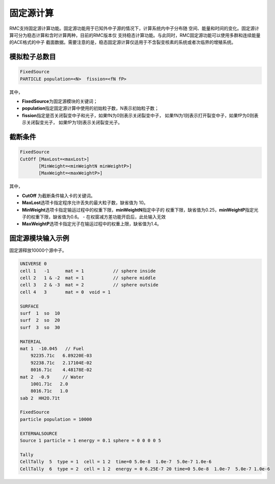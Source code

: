 .. _section_fixedsource:

固定源计算
=================

RMC支持固定源计算功能。固定源功能用于已知外中子源的情况下，计算系统内中子分布随
空间、能量和时间的变化。固定源计算可分为稳态计算和含时计算两种，目前的RMC版本仅
支持稳态计算功能。与此同时，RMC固定源功能可以使用多群和连续能量的ACE格式的中子
截面数据。需要注意的是，稳态固定源计算仅适用于不含裂变核素的系统或者次临界的增殖系统。

.. _section_fixedsource_particle:

模拟粒子总数目
---------------------

.. code-block:: none

    FixedSource
    PARTICLE population=<N>  fission=<fN fP>



其中，

-  **FixedSource**\ 为固定源模块的关键词；

-  **population**\ 指定固定源计算中使用的初始粒子数，N表示初始粒子数；

-  **fission**\ 指定是否关闭裂变中子和光子，如果fN为0则表示关闭裂变中子，
   如果fN为1则表示打开裂变中子，如果fP为0则表示关闭裂变光子，
   如果fP为1则表示关闭裂变光子。

.. _section_fixedsource_cutoff:

截断条件
----------------

.. code-block:: none

  FixedSource
  CutOff [MaxLost=<maxLost>]
         [MinWeight=<minWeightN minWeightP>]
         [MaxWeight=<maxWeightP>]

其中，

-  **CutOff**\  为截断条件输入卡的关键词。

-  **MaxLost**\ 选项卡指定程序允许丢失的最大粒子数，缺省值为 10。

-  **MinWeight**\ 选项卡指定输运过程中的权重下限，**minWeightN**\ 指定中子的
   权重下限，缺省值为0.25，**minWeightP**\ 指定光子的权重下限，缺省值为0.6。
   - 在权窗减方差功能开启后，此处输入无效

-  **MaxWeightP**\ 选项卡指定光子在输运过程中的权重上限，缺省值为1.4。

.. _section_fixedsource_example:

固定源模块输入示例
-----------------------

固定源释放10000个源中子。

.. code-block:: c

    UNIVERSE 0
    cell 1   -1      mat = 1           // sphere inside
    cell 2   1 & -2  mat = 1           // sphere middle
    cell 3   2 & -3  mat = 2           // sphere outside
    cell 4   3       mat = 0  void = 1

    SURFACE
    surf  1  so  10
    surf  2  so  20
    surf  3  so  30

    MATERIAL
    mat 1  -10.045   // Fuel
        92235.71c   6.89220E-03
        92238.71c   2.17104E-02
        8016.71c    4.48178E-02
    mat 2  -0.9     // Water
        1001.71c   2.0
        8016.71c   1.0
    sab 2  HH2O.71t

    FixedSource
    particle population = 10000

    EXTERNALSOURCE
    Source 1 particle = 1 energy = 0.1 sphere = 0 0 0 0 5
    
    Tally
    CellTally  5  type = 1  cell = 1 2  time=0 5.0e-8  1.0e-7  5.0e-7 1.0e-6
    CellTally  6  type = 2  cell = 1 2  energy = 0 6.25E-7 20 time=0 5.0e-8  1.0e-7  5.0e-7 1.0e-6

